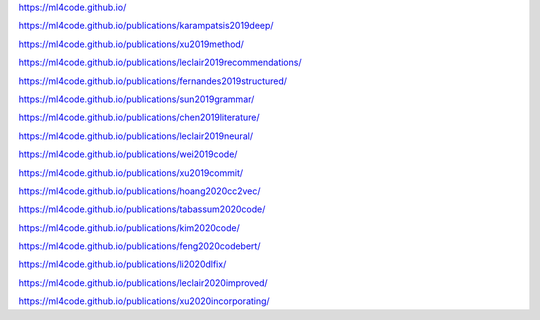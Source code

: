https://ml4code.github.io/

https://ml4code.github.io/publications/karampatsis2019deep/

https://ml4code.github.io/publications/xu2019method/

https://ml4code.github.io/publications/leclair2019recommendations/

https://ml4code.github.io/publications/fernandes2019structured/

https://ml4code.github.io/publications/sun2019grammar/

https://ml4code.github.io/publications/chen2019literature/

https://ml4code.github.io/publications/leclair2019neural/

https://ml4code.github.io/publications/wei2019code/

https://ml4code.github.io/publications/xu2019commit/

https://ml4code.github.io/publications/hoang2020cc2vec/

https://ml4code.github.io/publications/tabassum2020code/

https://ml4code.github.io/publications/kim2020code/

https://ml4code.github.io/publications/feng2020codebert/

https://ml4code.github.io/publications/li2020dlfix/

https://ml4code.github.io/publications/leclair2020improved/

https://ml4code.github.io/publications/xu2020incorporating/

